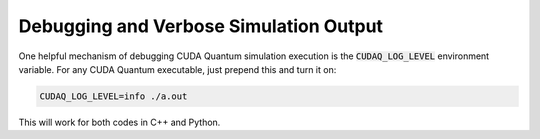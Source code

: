
Debugging and Verbose Simulation Output
---------------------------------------
One helpful mechanism of debugging CUDA Quantum simulation execution is 
the :code:`CUDAQ_LOG_LEVEL` environment variable. For any CUDA Quantum 
executable, just prepend this and turn it on:

.. code-block:: console 

  CUDAQ_LOG_LEVEL=info ./a.out 

This will work for both codes in C++ and Python. 
